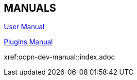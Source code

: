 == MANUALS

link:https://opencpn.org/wiki/dokuwiki/doku.php?id=opencpn:opencpn_user_manual[User Manual]

link:https://rasbats.github.io/opencpn-plugins-manual/opencpn-master-plugins/0.1/index.html[Plugins Manual]

xref:ocpn-dev-manual::index.adoc
